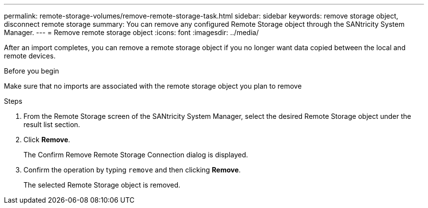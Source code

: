 ---
permalink: remote-storage-volumes/remove-remote-storage-task.html
sidebar: sidebar
keywords: remove storage object, disconnect remote storage
summary: You can remove any configured Remote Storage object through the SANtricity System Manager.
---
= Remove remote storage object
:icons: font
:imagesdir: ../media/

[.lead]
After an import completes, you can remove a remote storage object if you no longer want data copied between the local and remote devices.

.Before you begin

Make sure that no imports are associated with the remote storage object you plan to remove

.Steps

. From the Remote Storage screen of the SANtricity System Manager, select the desired Remote Storage object under the result list section.
. Click *Remove*.
+
The Confirm Remove Remote Storage Connection dialog is displayed.

. Confirm the operation by typing `remove` and then clicking *Remove*.
+
The selected Remote Storage object is removed.
